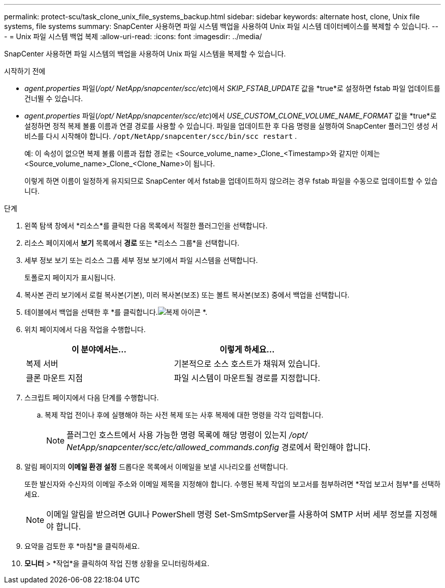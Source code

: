 ---
permalink: protect-scu/task_clone_unix_file_systems_backup.html 
sidebar: sidebar 
keywords: alternate host, clone, Unix file systems, file systems 
summary: SnapCenter 사용하면 파일 시스템 백업을 사용하여 Unix 파일 시스템 데이터베이스를 복제할 수 있습니다. 
---
= Unix 파일 시스템 백업 복제
:allow-uri-read: 
:icons: font
:imagesdir: ../media/


[role="lead"]
SnapCenter 사용하면 파일 시스템의 백업을 사용하여 Unix 파일 시스템을 복제할 수 있습니다.

.시작하기 전에
* _agent.properties_ 파일(_/opt/ NetApp/snapcenter/scc/etc_)에서 _SKIP_FSTAB_UPDATE_ 값을 *true*로 설정하면 fstab 파일 업데이트를 건너뛸 수 있습니다.
* _agent.properties_ 파일(_/opt/ NetApp/snapcenter/scc/etc_)에서 _USE_CUSTOM_CLONE_VOLUME_NAME_FORMAT_ 값을 *true*로 설정하면 정적 복제 볼륨 이름과 연결 경로를 사용할 수 있습니다.  파일을 업데이트한 후 다음 명령을 실행하여 SnapCenter 플러그인 생성 서비스를 다시 시작해야 합니다. `/opt/NetApp/snapcenter/scc/bin/scc restart` .
+
예: 이 속성이 없으면 복제 볼륨 이름과 접합 경로는 <Source_volume_name>_Clone_<Timestamp>와 같지만 이제는 <Source_volume_name>_Clone_<Clone_Name>이 됩니다.

+
이렇게 하면 이름이 일정하게 유지되므로 SnapCenter 에서 fstab을 업데이트하지 않으려는 경우 fstab 파일을 수동으로 업데이트할 수 있습니다.



.단계
. 왼쪽 탐색 창에서 *리소스*를 클릭한 다음 목록에서 적절한 플러그인을 선택합니다.
. 리소스 페이지에서 *보기* 목록에서 *경로* 또는 *리소스 그룹*을 선택합니다.
. 세부 정보 보기 또는 리소스 그룹 세부 정보 보기에서 파일 시스템을 선택합니다.
+
토폴로지 페이지가 표시됩니다.

. 복사본 관리 보기에서 로컬 복사본(기본), 미러 복사본(보조) 또는 볼트 복사본(보조) 중에서 백업을 선택합니다.
. 테이블에서 백업을 선택한 후 *를 클릭합니다.image:../media/clone_icon.gif["복제 아이콘"] *.
. 위치 페이지에서 다음 작업을 수행합니다.
+
|===
| 이 분야에서는... | 이렇게 하세요... 


 a| 
복제 서버
 a| 
기본적으로 소스 호스트가 채워져 있습니다.



 a| 
클론 마운트 지점
 a| 
파일 시스템이 마운트될 경로를 지정합니다.

|===
. 스크립트 페이지에서 다음 단계를 수행합니다.
+
.. 복제 작업 전이나 후에 실행해야 하는 사전 복제 또는 사후 복제에 대한 명령을 각각 입력합니다.
+

NOTE: 플러그인 호스트에서 사용 가능한 명령 목록에 해당 명령이 있는지 _/opt/ NetApp/snapcenter/scc/etc/allowed_commands.config_ 경로에서 확인해야 합니다.



. 알림 페이지의 *이메일 환경 설정* 드롭다운 목록에서 이메일을 보낼 시나리오를 선택합니다.
+
또한 발신자와 수신자의 이메일 주소와 이메일 제목을 지정해야 합니다.  수행된 복제 작업의 보고서를 첨부하려면 *작업 보고서 첨부*를 선택하세요.

+

NOTE: 이메일 알림을 받으려면 GUI나 PowerShell 명령 Set-SmSmtpServer를 사용하여 SMTP 서버 세부 정보를 지정해야 합니다.

. 요약을 검토한 후 *마침*을 클릭하세요.
. *모니터* > *작업*을 클릭하여 작업 진행 상황을 모니터링하세요.

